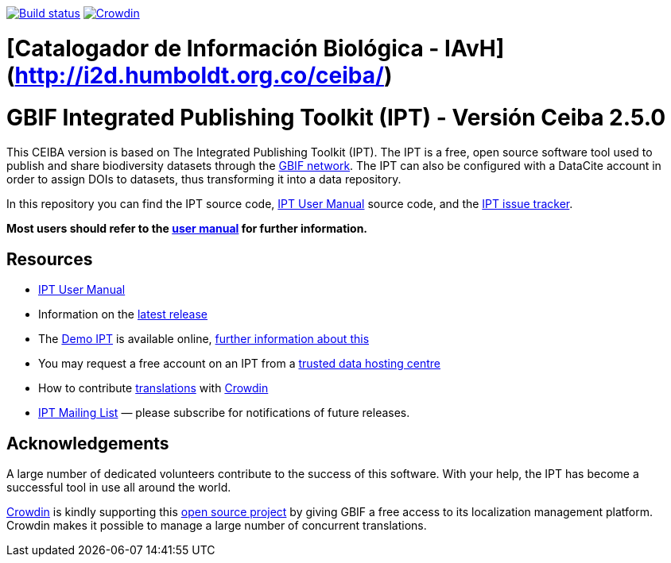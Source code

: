 https://builds.gbif.org/job/ipt/lastBuild/console[image:https://builds.gbif.org/job/ipt/badge/icon[Build status]]
https://crowdin.com/project/gbif-ipt[image:https://badges.crowdin.net/gbif-ipt/localized.svg[Crowdin]]

# [Catalogador de Información Biológica - IAvH](http://i2d.humboldt.org.co/ceiba/)

= GBIF Integrated Publishing Toolkit (IPT) - Versión Ceiba 2.5.0

This CEIBA version is based on The Integrated Publishing Toolkit (IPT). The IPT is a free, open source software tool used to publish and share biodiversity datasets through the https://www.gbif.org/[GBIF network]. The IPT can also be configured with a DataCite account in order to assign DOIs to datasets, thus transforming it into a data repository.

In this repository you can find the IPT source code, https://ipt.gbif.org/manual/[IPT User Manual] source code, and the https://github.com/gbif/ipt/issues[IPT issue tracker].

****
*Most users should refer to the https://ipt.gbif.org/manual/[user manual] for further information.*
****

== Resources

* https://ipt.gbif.org/manual/[IPT User Manual]
* Information on the https://ipt.gbif.org/manual/en/ipt/2.5/releases[latest release]
* The https://ipt.gbif.org[Demo IPT] is available online, https://ipt.gbif.org/manual/en/ipt/2.5/getting-started[further information about this]
* You may request a free account on an IPT from a https://ipt.gbif.org/manual/en/ipt/2.5/data-hosting-centres[trusted data hosting centre]
* How to contribute https://ipt.gbif.org/manual/en/ipt/2.5/translations[translations] with https://crowdin.com/project/gbif-ipt[Crowdin]
* https://lists.gbif.org/mailman/listinfo/ipt/[IPT Mailing List] — please subscribe for notifications of future releases.

== Acknowledgements

A large number of dedicated volunteers contribute to the success of this software. With your help, the IPT has become a successful tool in use all around the world.

https://crowdin.com/[Crowdin] is kindly supporting this https://crowdin.com/project/gbif-ipt[open source project] by giving GBIF a free access to its localization management platform. Crowdin makes it possible to manage a large number of concurrent translations.
